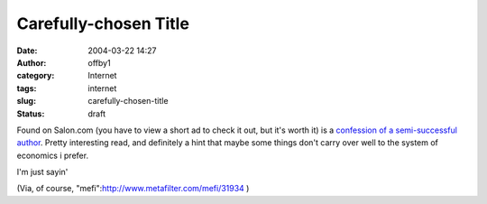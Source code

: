 Carefully-chosen Title
######################
:date: 2004-03-22 14:27
:author: offby1
:category: Internet
:tags: internet
:slug: carefully-chosen-title
:status: draft

Found on Salon.com (you have to view a short ad to check it out, but
it's worth it) is a `confession of a semi-successful
author <http://www.salon.com/books/feature/2004/03/22/midlist/>`__.
Pretty interesting read, and definitely a hint that maybe some things
don't carry over well to the system of economics i prefer.

I'm just sayin'

(Via, of course, "mefi":http://www.metafilter.com/mefi/31934 )
